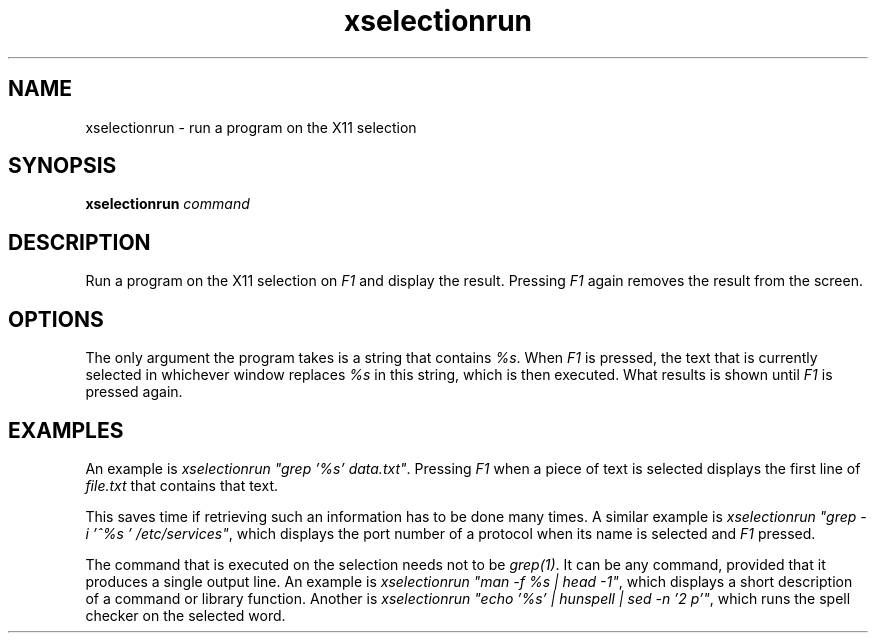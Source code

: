 .TH xselectionrun 1 "March 7, 2021"

.
.
.
.SH NAME

xselectionrun - run a program on the X11 selection

.
.
.
.SH SYNOPSIS

.B xselectionrun
.I command


.
.
.
.SH DESCRIPTION


Run a program on the X11 selection on \fIF1\fP and display the result.
Pressing \fIF1\fP again removes the result from the screen.

.
.
.
.SH OPTIONS

The only argument the program takes is a string that contains \fI%s\fP. When
\fIF1\fP is pressed, the text that is currently selected in whichever window
replaces \fI%s\fP in this string, which is then executed. What results is shown
until \fIF1\fP is pressed again.

.
.
.
.SH EXAMPLES

An example is \fIxselectionrun "grep '%s' data.txt"\fP. Pressing \fIF1\fP when
a piece of text is selected displays the first line of \fIfile.txt\fP that
contains that text.

This saves time if retrieving such an information has to be done many times. A
similar example is \fIxselectionrun "grep -i '^%s ' /etc/services"\fP, which
displays the port number of a protocol when its name is selected and \fIF1\fP
pressed.

The command that is executed on the selection needs not to be \fIgrep(1)\fP. It
can be any command, provided that it produces a single output line. An example
is \fIxselectionrun "man -f %s | head -1"\fP, which displays a short
description of a command or library function. Another is
\fIxselectionrun "echo '%s' | hunspell | sed -n '2 p'"\fP,
which runs the spell checker on the selected word.

